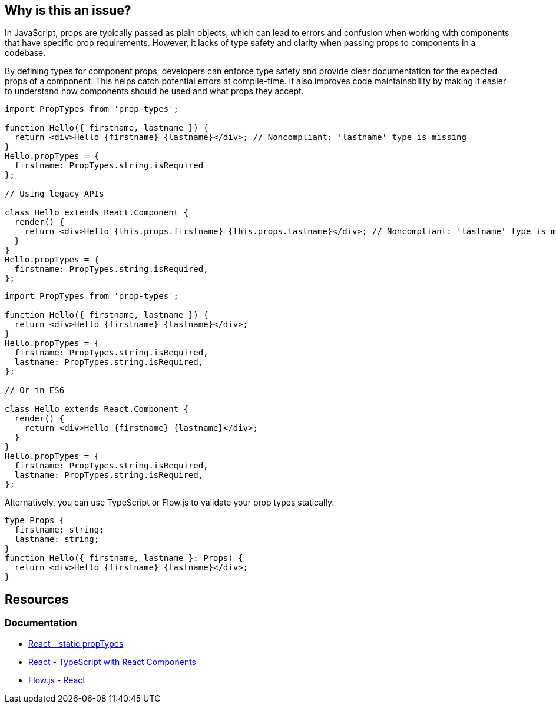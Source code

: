 == Why is this an issue?

In JavaScript, props are typically passed as plain objects, which can lead to errors and confusion when working with components that have specific prop requirements. However, it lacks of type safety and clarity when passing props to components in a codebase.

By defining types for component props, developers can enforce type safety and provide clear documentation for the expected props of a component. This helps catch potential errors at compile-time. It also improves code maintainability by making it easier to understand how components should be used and what props they accept.

[source,javascript,diff-id=1,diff-type=noncompliant]
----
import PropTypes from 'prop-types';

function Hello({ firstname, lastname }) {
  return <div>Hello {firstname} {lastname}</div>; // Noncompliant: 'lastname' type is missing
}
Hello.propTypes = {
  firstname: PropTypes.string.isRequired
};

// Using legacy APIs

class Hello extends React.Component {
  render() {
    return <div>Hello {this.props.firstname} {this.props.lastname}</div>; // Noncompliant: 'lastname' type is missing
  }
}
Hello.propTypes = {
  firstname: PropTypes.string.isRequired,
};
----

[source,javascript,diff-id=1,diff-type=compliant]
----
import PropTypes from 'prop-types';

function Hello({ firstname, lastname }) {
  return <div>Hello {firstname} {lastname}</div>;
}
Hello.propTypes = {
  firstname: PropTypes.string.isRequired,
  lastname: PropTypes.string.isRequired,
};

// Or in ES6

class Hello extends React.Component {
  render() {
    return <div>Hello {firstname} {lastname}</div>;
  }
}
Hello.propTypes = {
  firstname: PropTypes.string.isRequired,
  lastname: PropTypes.string.isRequired,
};
----

Alternatively, you can use TypeScript or Flow.js to validate your prop types statically.

[source,javascript,diff-id=1,diff-type=compliant]
----
type Props {
  firstname: string;
  lastname: string;
}
function Hello({ firstname, lastname }: Props) {
  return <div>Hello {firstname} {lastname}</div>;
}
----

== Resources
=== Documentation

* https://react.dev/reference/react/Component#static-proptypes[React - static propTypes]
* https://react.dev/learn/typescript#typescript-with-react-components[React - TypeScript with React Components]
* https://flow.org/en/docs/react/[Flow.js - React]
